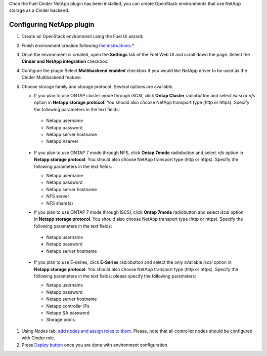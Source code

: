 
Once the Fuel Cinder NetApp  plugin has been installed, you can
create OpenStack environments that use NetApp storage as a Cinder backend.


Configuring NetApp plugin
-------------------------

#. Create an OpenStack environment using the Fuel UI wizard:

   .. image:: images/create_env.png
      :width: 90%

#. Finish environment creation following
   `the instructions <https://docs.mirantis.com/openstack/fuel/fuel-7.0/user-guide.html#create-a-new-openstack-environment>`_.*

#. Once the environment is created, open the **Settings** tab of the Fuel Web UI
   and scroll down the page. Select the **Cinder and NetApp integration**
   checkbox:

   .. image:: images/select-checkbox.png
      :width: 40%

#. Configure the plugin.Select **Multibackend enabled** checkbox
   if you would like NetApp driver to be used as the Cinder Multibackend feature:

   .. image:: images/multibackend.png
       :width: 50%

#. Choose storage family and storage protocol. Several options are available.

   - If you plan to use ONTAP cluster mode through iSCSI, click **Ontap Cluster**
     radiobutton and select *iscsi* or *nfs* option in **Netapp storage protocol**.
     You should also choose NetApp transport type (http or https).
     Specify the following parameters in the text fields:

    - Netapp username
    - Netapp password
    - Netapp server hostname
    - Netapp Vserver

    .. image:: images/cmode_iscsi.png
       :width: 100%

  - If you plan to use ONTAP 7 mode through NFS, click **Ontap 7mode**
    radiobutton and select *nfs* option in **Netapp storage protocol**.
    You should also choose NetApp transport type (http or https).
    Specify the following parameters in the text fields:

    - Netapp username
    - Netapp password
    - Netapp server hostname
    - NFS server
    - NFS share(s)

    .. image:: images/7mode_nfs.png
       :width: 100%

  -  If you plan to use ONTAP 7 mode through iSCSI, click **Ontap 7mode**
     radiobutton and select *iscsi* option in **Netapp storage protocol**.
     You should also choose NetApp transport type (http or https).
     Specify the following parameters in the text fields:

    - Netapp username
    - Netapp password
    - Netapp server hostname

    .. image:: images/7mode_iscsi.png
       :width: 100%
      
  - If you plan to use E-series, click **E-Series**
    radiobutton and select the only available *iscsi* option in **Netapp storage protocol**.
    You should also choose NetApp transport type (http or https).
    Specify the following parameters in the text fields: please specify the following parameters:

    - Netapp username
    - Netapp password
    - Netapp server hostname
    - Netapp controller IPs
    - Netapp SA password
    - Storage pools

    .. image:: images/eseries.png
       :width: 100%

#. Using *Nodes* tab, `add nodes and assign roles to them <https://docs.mirantis.com/openstack/fuel/fuel-7.0/user-guide.html#add-nodes-to-the-environment>`_.
   Please, note that all controller nodes should be configured with Cinder role.

#. Press `Deploy button <https://docs.mirantis.com/openstack/fuel/fuel-7.0/user-guide.html#deploy-changes>`_
   once you are done with environment configuration.

